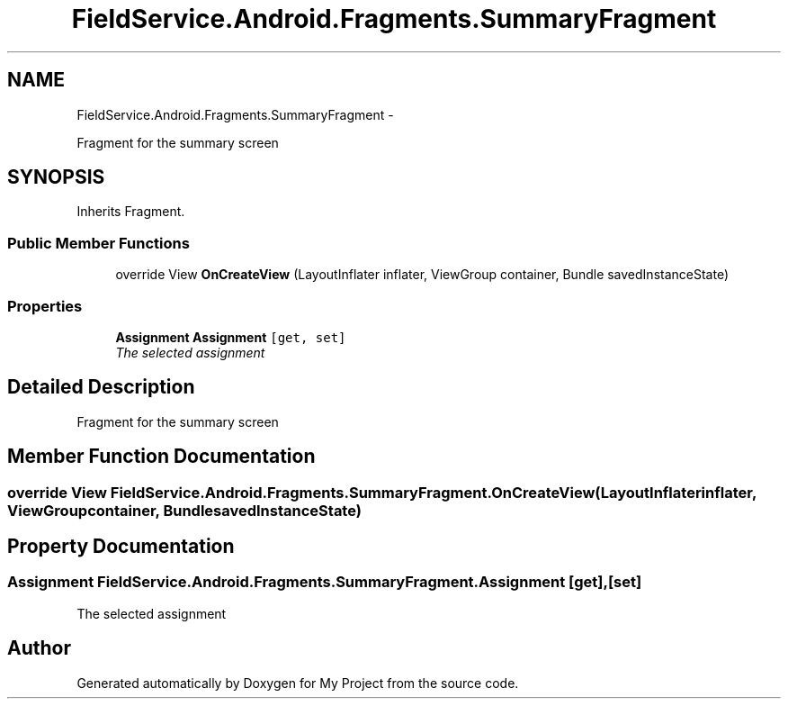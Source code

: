 .TH "FieldService.Android.Fragments.SummaryFragment" 3 "Tue Jul 1 2014" "My Project" \" -*- nroff -*-
.ad l
.nh
.SH NAME
FieldService.Android.Fragments.SummaryFragment \- 
.PP
Fragment for the summary screen  

.SH SYNOPSIS
.br
.PP
.PP
Inherits Fragment\&.
.SS "Public Member Functions"

.in +1c
.ti -1c
.RI "override View \fBOnCreateView\fP (LayoutInflater inflater, ViewGroup container, Bundle savedInstanceState)"
.br
.in -1c
.SS "Properties"

.in +1c
.ti -1c
.RI "\fBAssignment\fP \fBAssignment\fP\fC [get, set]\fP"
.br
.RI "\fIThe selected assignment \fP"
.in -1c
.SH "Detailed Description"
.PP 
Fragment for the summary screen 


.SH "Member Function Documentation"
.PP 
.SS "override View FieldService\&.Android\&.Fragments\&.SummaryFragment\&.OnCreateView (LayoutInflaterinflater, ViewGroupcontainer, BundlesavedInstanceState)"

.SH "Property Documentation"
.PP 
.SS "\fBAssignment\fP FieldService\&.Android\&.Fragments\&.SummaryFragment\&.Assignment\fC [get]\fP, \fC [set]\fP"

.PP
The selected assignment 

.SH "Author"
.PP 
Generated automatically by Doxygen for My Project from the source code\&.
